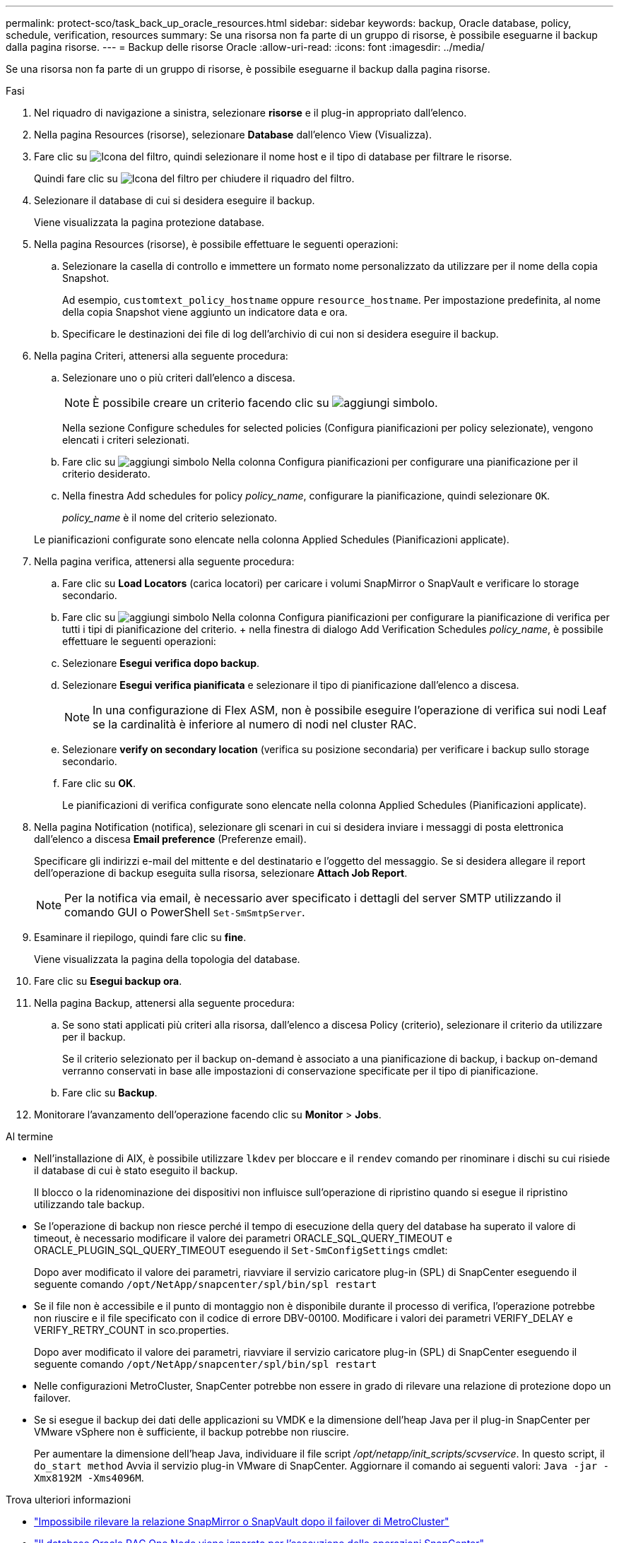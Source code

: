 ---
permalink: protect-sco/task_back_up_oracle_resources.html 
sidebar: sidebar 
keywords: backup, Oracle database, policy, schedule, verification, resources 
summary: Se una risorsa non fa parte di un gruppo di risorse, è possibile eseguarne il backup dalla pagina risorse. 
---
= Backup delle risorse Oracle
:allow-uri-read: 
:icons: font
:imagesdir: ../media/


[role="lead"]
Se una risorsa non fa parte di un gruppo di risorse, è possibile eseguarne il backup dalla pagina risorse.

.Fasi
. Nel riquadro di navigazione a sinistra, selezionare *risorse* e il plug-in appropriato dall'elenco.
. Nella pagina Resources (risorse), selezionare *Database* dall'elenco View (Visualizza).
. Fare clic su image:../media/filter_icon.gif["Icona del filtro"], quindi selezionare il nome host e il tipo di database per filtrare le risorse.
+
Quindi fare clic su image:../media/filter_icon.gif["Icona del filtro"] per chiudere il riquadro del filtro.

. Selezionare il database di cui si desidera eseguire il backup.
+
Viene visualizzata la pagina protezione database.

. Nella pagina Resources (risorse), è possibile effettuare le seguenti operazioni:
+
.. Selezionare la casella di controllo e immettere un formato nome personalizzato da utilizzare per il nome della copia Snapshot.
+
Ad esempio, `customtext_policy_hostname` oppure `resource_hostname`. Per impostazione predefinita, al nome della copia Snapshot viene aggiunto un indicatore data e ora.

.. Specificare le destinazioni dei file di log dell'archivio di cui non si desidera eseguire il backup.


. Nella pagina Criteri, attenersi alla seguente procedura:
+
.. Selezionare uno o più criteri dall'elenco a discesa.
+

NOTE: È possibile creare un criterio facendo clic su image:../media/add_policy_from_resourcegroup.gif["aggiungi simbolo"].

+
Nella sezione Configure schedules for selected policies (Configura pianificazioni per policy selezionate), vengono elencati i criteri selezionati.

.. Fare clic su image:../media/add_policy_from_resourcegroup.gif["aggiungi simbolo"] Nella colonna Configura pianificazioni per configurare una pianificazione per il criterio desiderato.
.. Nella finestra Add schedules for policy _policy_name_, configurare la pianificazione, quindi selezionare `OK`.
+
_policy_name_ è il nome del criterio selezionato.

+
Le pianificazioni configurate sono elencate nella colonna Applied Schedules (Pianificazioni applicate).



. Nella pagina verifica, attenersi alla seguente procedura:
+
.. Fare clic su *Load Locators* (carica locatori) per caricare i volumi SnapMirror o SnapVault e verificare lo storage secondario.
.. Fare clic su image:../media/add_policy_from_resourcegroup.gif["aggiungi simbolo"] Nella colonna Configura pianificazioni per configurare la pianificazione di verifica per tutti i tipi di pianificazione del criterio. + nella finestra di dialogo Add Verification Schedules _policy_name_, è possibile effettuare le seguenti operazioni:
.. Selezionare *Esegui verifica dopo backup*.
.. Selezionare *Esegui verifica pianificata* e selezionare il tipo di pianificazione dall'elenco a discesa.
+

NOTE: In una configurazione di Flex ASM, non è possibile eseguire l'operazione di verifica sui nodi Leaf se la cardinalità è inferiore al numero di nodi nel cluster RAC.

.. Selezionare *verify on secondary location* (verifica su posizione secondaria) per verificare i backup sullo storage secondario.
.. Fare clic su *OK*.
+
Le pianificazioni di verifica configurate sono elencate nella colonna Applied Schedules (Pianificazioni applicate).



. Nella pagina Notification (notifica), selezionare gli scenari in cui si desidera inviare i messaggi di posta elettronica dall'elenco a discesa *Email preference* (Preferenze email).
+
Specificare gli indirizzi e-mail del mittente e del destinatario e l'oggetto del messaggio. Se si desidera allegare il report dell'operazione di backup eseguita sulla risorsa, selezionare *Attach Job Report*.

+

NOTE: Per la notifica via email, è necessario aver specificato i dettagli del server SMTP utilizzando il comando GUI o PowerShell `Set-SmSmtpServer`.

. Esaminare il riepilogo, quindi fare clic su *fine*.
+
Viene visualizzata la pagina della topologia del database.

. Fare clic su *Esegui backup ora*.
. Nella pagina Backup, attenersi alla seguente procedura:
+
.. Se sono stati applicati più criteri alla risorsa, dall'elenco a discesa Policy (criterio), selezionare il criterio da utilizzare per il backup.
+
Se il criterio selezionato per il backup on-demand è associato a una pianificazione di backup, i backup on-demand verranno conservati in base alle impostazioni di conservazione specificate per il tipo di pianificazione.

.. Fare clic su *Backup*.


. Monitorare l'avanzamento dell'operazione facendo clic su *Monitor* > *Jobs*.


.Al termine
* Nell'installazione di AIX, è possibile utilizzare `lkdev` per bloccare e il `rendev` comando per rinominare i dischi su cui risiede il database di cui è stato eseguito il backup.
+
Il blocco o la ridenominazione dei dispositivi non influisce sull'operazione di ripristino quando si esegue il ripristino utilizzando tale backup.

* Se l'operazione di backup non riesce perché il tempo di esecuzione della query del database ha superato il valore di timeout, è necessario modificare il valore dei parametri ORACLE_SQL_QUERY_TIMEOUT e ORACLE_PLUGIN_SQL_QUERY_TIMEOUT eseguendo il `Set-SmConfigSettings` cmdlet:
+
Dopo aver modificato il valore dei parametri, riavviare il servizio caricatore plug-in (SPL) di SnapCenter eseguendo il seguente comando `/opt/NetApp/snapcenter/spl/bin/spl restart`

* Se il file non è accessibile e il punto di montaggio non è disponibile durante il processo di verifica, l'operazione potrebbe non riuscire e il file specificato con il codice di errore DBV-00100. Modificare i valori dei parametri VERIFY_DELAY e VERIFY_RETRY_COUNT in sco.properties.
+
Dopo aver modificato il valore dei parametri, riavviare il servizio caricatore plug-in (SPL) di SnapCenter eseguendo il seguente comando `/opt/NetApp/snapcenter/spl/bin/spl restart`

* Nelle configurazioni MetroCluster, SnapCenter potrebbe non essere in grado di rilevare una relazione di protezione dopo un failover.
* Se si esegue il backup dei dati delle applicazioni su VMDK e la dimensione dell'heap Java per il plug-in SnapCenter per VMware vSphere non è sufficiente, il backup potrebbe non riuscire.
+
Per aumentare la dimensione dell'heap Java, individuare il file script _/opt/netapp/init_scripts/scvservice_. In questo script, il `do_start method` Avvia il servizio plug-in VMware di SnapCenter. Aggiornare il comando ai seguenti valori: `Java -jar -Xmx8192M -Xms4096M`.



.Trova ulteriori informazioni
* https://kb.netapp.com/Advice_and_Troubleshooting/Data_Protection_and_Security/SnapCenter/Unable_to_detect_SnapMirror_or_SnapVault_relationship_after_MetroCluster_failover["Impossibile rilevare la relazione SnapMirror o SnapVault dopo il failover di MetroCluster"^]
* https://kb.netapp.com/Advice_and_Troubleshooting/Data_Protection_and_Security/SnapCenter/Oracle_RAC_One_Node_database_is_skipped_for_performing_SnapCenter_operations["Il database Oracle RAC One Node viene ignorato per l'esecuzione delle operazioni SnapCenter"^]
* https://kb.netapp.com/Advice_and_Troubleshooting/Data_Protection_and_Security/SnapCenter/Failed_to_change_the_state_of_an_Oracle_12c_ASM_database_from_shutdown_to_mount["Impossibile modificare lo stato di un database ASM Oracle 12c"^]
* https://kb.netapp.com/Advice_and_Troubleshooting/Data_Protection_and_Security/SnapCenter/What_are_the_customizable_parameters_for_backup_restore_and_clone_operations_on_AIX_systems["Parametri personalizzabili per operazioni di backup, ripristino e clonazione su sistemi AIX"^] (Richiede accesso)

